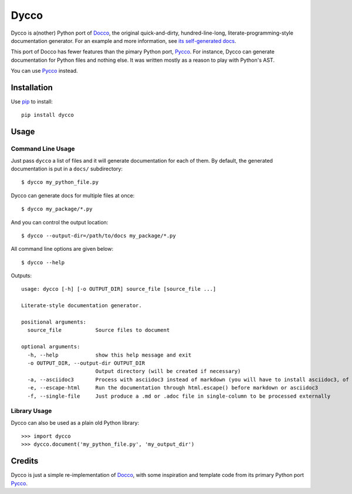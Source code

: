 =====
Dycco
=====

Dycco is a(nother) Python port of `Docco`_, the original quick-and-dirty,
hundred-line-long, literate-programming-style documentation generator. For an
example and more information, see `its self-generated docs`_.

This port of Docco has fewer features than the pimary Python port, `Pycco`_.
For instance, Dycco can generate documentation for Python files and nothing
else. It was written mostly as a reason to play with Python's AST.

You can use `Pycco`_ instead.


Installation
============

Use `pip`_ to install::

    pip install dycco


Usage
=====

Command Line Usage
------------------

Just pass ``dycco`` a list of files and it will generate documentation for each
of them. By default, the generated documentation is put in a ``docs/``
subdirectory::

    $ dycco my_python_file.py

Dycco can generate docs for multiple files at once::

    $ dycco my_package/*.py

And you can control the output location::

    $ dycco --output-dir=/path/to/docs my_package/*.py

All command line options are given below::

    $ dycco --help

Outputs::

    usage: dycco [-h] [-o OUTPUT_DIR] source_file [source_file ...]

    Literate-style documentation generator.

    positional arguments:
      source_file           Source files to document

    optional arguments:
      -h, --help            show this help message and exit
      -o OUTPUT_DIR, --output-dir OUTPUT_DIR
                            Output directory (will be created if necessary)
      -a, --asciidoc3       Process with asciidoc3 instead of markdown (you will have to install asciidoc3, of course)
      -e, --escape-html     Run the documentation through html.escape() before markdown or asciidoc3
      -f, --single-file     Just produce a .md or .adoc file in single-column to be processed externally



Library Usage
-------------

Dycco can also be used as a plain old Python library::

    >>> import dycco
    >>> dycco.document('my_python_file.py', 'my_output_dir')


Credits
=======

Dycco is just a simple re-implementation of `Docco`_, with some inspiration and
template code from its primary Python port `Pycco`_.

.. _Docco: https://ashkenas.com/docco/
.. _Pycco: https://github.com/pycco-docs/pycco
.. _pip: http://www.pip-installer.org/
.. _its self-generated docs: https://mccutchen.github.io/dycco/

